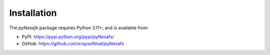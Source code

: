 ============
Installation
============

The `pyNexafs` package requires Python 3.11+, and is available from:

- PyPI: https://pypi.python.org/pypi/pyNexafs/
- GitHub: https://github.com/xraysoftmat/pyNexafs
